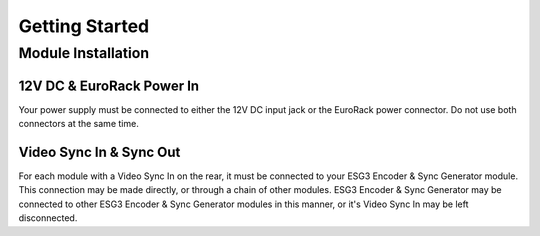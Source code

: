 Getting Started
============================

Module Installation
----------------------

12V DC & EuroRack Power In
^^^^^^^^^^^^^^^^^^^^^^^^^^^^^^^^^^^

Your power supply must be connected to either the 12V DC input jack or the EuroRack power connector. Do not use both connectors at the same time.

Video Sync In & Sync Out
^^^^^^^^^^^^^^^^^^^^^^^^^^^^^^^^^^^

For each module with a Video Sync In on the rear, it must be connected to your ESG3 Encoder & Sync Generator module.  This connection may be made directly, or through a chain of other modules.  ESG3 Encoder & Sync Generator may be connected to other ESG3 Encoder & Sync Generator modules in this manner, or it's Video Sync In may be left disconnected.
